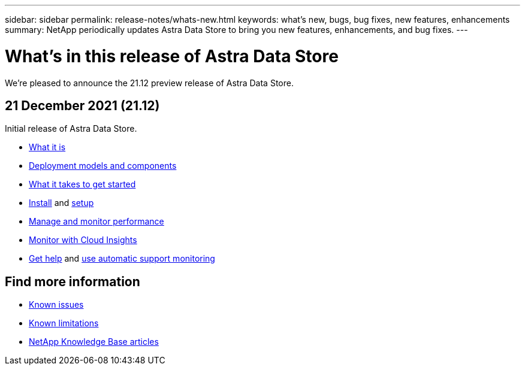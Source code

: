 ---
sidebar: sidebar
permalink: release-notes/whats-new.html
keywords: what's new, bugs, bug fixes, new features, enhancements
summary: NetApp periodically updates Astra Data Store to bring you new features, enhancements, and bug fixes.
---

= What's in this release of Astra Data Store
:hardbreaks:
:icons: font
:imagesdir: ../media/release-notes/

We're pleased to announce the 21.12 preview release of Astra Data Store.

== 21 December 2021 (21.12)

Initial release of Astra Data Store.

* link:../concepts/intro.html[What it is]
* link:../concepts/architecture.html[Deployment models and components]
* link:../get-started/requirements.html[What it takes to get started]
* link:../get-started/install-ads.html[Install] and link:../get-started/setup-ads.html[setup]
* link:../use/kubectl-commands-ads.html[Manage and monitor performance]
* link:../use/monitor-with-cloud-insights.html[Monitor with Cloud Insights]
* link:../support/get-help-ads.html[Get help] and link:../support/autosupport.html[use automatic support monitoring]

== Find more information

* link:../release-notes/known-issues.html[Known issues]
* link:../release-notes/known-limitations.html[Known limitations]
* https://kb.netapp.com/Special:Search?qid=&fpid=230&fpth=&query=netapp+data+store&type=wiki[NetApp Knowledge Base articles]
